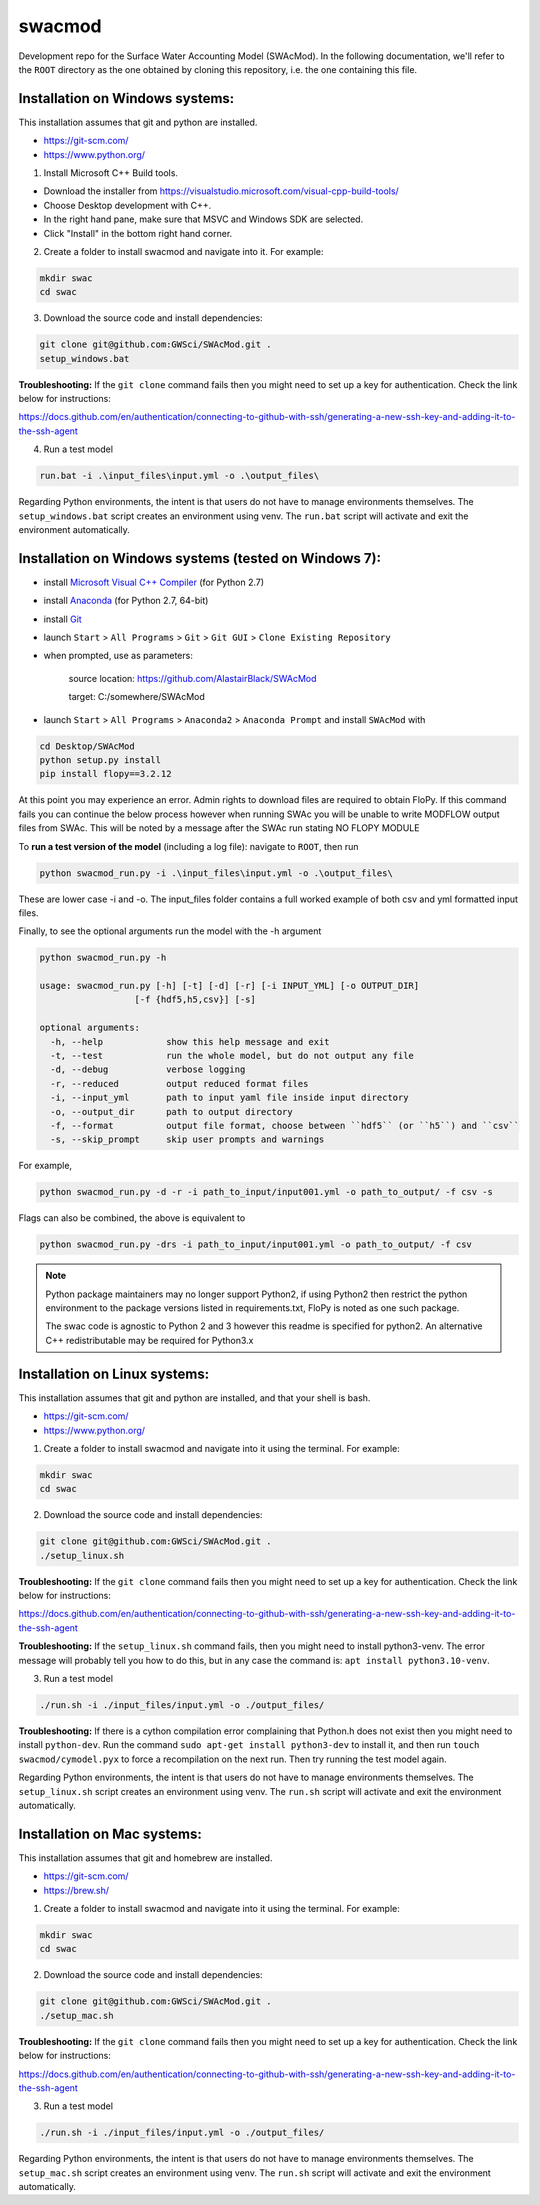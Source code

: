 swacmod
=======

Development repo for the Surface Water Accounting Model (SWAcMod). In the following documentation, we'll refer to the ``ROOT`` directory as the one obtained by cloning this repository, i.e. the one containing this file.

Installation on Windows systems:
-------------------------------------------------------

This installation assumes that git and python are installed.

- https://git-scm.com/
- https://www.python.org/

1. Install Microsoft C++ Build tools.

- Download the installer from https://visualstudio.microsoft.com/visual-cpp-build-tools/
- Choose Desktop development with C++.
- In the right hand pane, make sure that MSVC and Windows SDK are selected.
- Click "Install" in the bottom right hand corner.

2. Create a folder to install swacmod and navigate into it. For example:

.. code-block:: bash

    mkdir swac
    cd swac

3. Download the source code and install dependencies:

.. code-block:: bash

    git clone git@github.com:GWSci/SWAcMod.git .
    setup_windows.bat

**Troubleshooting:** If the ``git clone`` command fails then you might need to set up a key for authentication. Check the link below for instructions:

https://docs.github.com/en/authentication/connecting-to-github-with-ssh/generating-a-new-ssh-key-and-adding-it-to-the-ssh-agent

4. Run a test model

.. code-block:: bash

    run.bat -i .\input_files\input.yml -o .\output_files\

Regarding Python environments, the intent is that users do not have to manage environments themselves. The ``setup_windows.bat`` script creates an environment using venv. The ``run.bat`` script will activate and exit the environment automatically.

Installation on Windows systems (tested on Windows 7):
------------------------------------------------------

- install `Microsoft Visual C++ Compiler <https://web.archive.org/web/20210106040224/https://download.microsoft.com/download/7/9/6/796EF2E4-801B-4FC4-AB28-B59FBF6D907B/VCForPython27.msi>`_ (for Python 2.7)
- install `Anaconda <https://repo.anaconda.com/archive/Anaconda2-2019.10-Windows-x86_64.exe>`_ (for Python 2.7, 64-bit)
- install `Git <https://git-scm.com/download/win>`_
- launch ``Start`` > ``All Programs`` > ``Git`` > ``Git GUI`` > ``Clone Existing Repository``
- when prompted, use as parameters:

    source location: https://github.com/AlastairBlack/SWAcMod

    target: C:/somewhere/SWAcMod

- launch ``Start`` > ``All Programs`` > ``Anaconda2`` > ``Anaconda Prompt`` and install ``SWAcMod`` with

.. code-block:: bash

    cd Desktop/SWAcMod
    python setup.py install
    pip install flopy==3.2.12

At this point you may experience an error.  Admin rights to download files are required to obtain FloPy.  If this command fails
you can continue the below process however when running SWAc you will be unable to write MODFLOW output files from SWAc.
This will be noted by a message after the SWAc run stating NO FLOPY MODULE

To **run a test version of the model** (including a log file): navigate to ``ROOT``, then run

.. code-block:: bash

    python swacmod_run.py -i .\input_files\input.yml -o .\output_files\

These are lower case -i and -o.  The input_files folder contains a full worked example of both csv and yml formatted input files.

Finally, to see the optional arguments run the model with the -h argument

.. code-block:: bash

    python swacmod_run.py -h

    usage: swacmod_run.py [-h] [-t] [-d] [-r] [-i INPUT_YML] [-o OUTPUT_DIR]
                      [-f {hdf5,h5,csv}] [-s]

    optional arguments:
      -h, --help            show this help message and exit
      -t, --test            run the whole model, but do not output any file
      -d, --debug           verbose logging
      -r, --reduced         output reduced format files
      -i, --input_yml       path to input yaml file inside input directory
      -o, --output_dir      path to output directory
      -f, --format          output file format, choose between ``hdf5`` (or ``h5``) and ``csv``
      -s, --skip_prompt     skip user prompts and warnings

For example,

.. code-block:: bash

    python swacmod_run.py -d -r -i path_to_input/input001.yml -o path_to_output/ -f csv -s

Flags can also be combined, the above is equivalent to

.. code-block:: bash

    python swacmod_run.py -drs -i path_to_input/input001.yml -o path_to_output/ -f csv


.. note::
   Python package maintainers may no longer support Python2, if using Python2 then restrict the python environment to the package versions listed in requirements.txt, FloPy is noted as one such package.
   
   The swac code is agnostic to Python 2 and 3 however this readme is specified for python2.  An alternative C++ redistributable may be required for Python3.x 

Installation on Linux systems:
------------------------------

This installation assumes that git and python are installed, and that your shell is bash.

- https://git-scm.com/
- https://www.python.org/

1. Create a folder to install swacmod and navigate into it using the terminal. For example:

.. code-block:: bash

    mkdir swac
    cd swac

2. Download the source code and install dependencies:

.. code-block:: bash

    git clone git@github.com:GWSci/SWAcMod.git .
    ./setup_linux.sh

**Troubleshooting:** If the ``git clone`` command fails then you might need to set up a key for authentication. Check the link below for instructions:

https://docs.github.com/en/authentication/connecting-to-github-with-ssh/generating-a-new-ssh-key-and-adding-it-to-the-ssh-agent

**Troubleshooting:** If the ``setup_linux.sh`` command fails, then you might need to install python3-venv. The error message will probably tell you how to do this, but in any case the command is: ``apt install python3.10-venv``.

3. Run a test model

.. code-block:: bash

    ./run.sh -i ./input_files/input.yml -o ./output_files/

**Troubleshooting:** If there is a cython compilation error complaining that Python.h does not exist then you might need to install ``python-dev``. Run the command ``sudo apt-get install python3-dev`` to install it, and then run ``touch swacmod/cymodel.pyx`` to force a recompilation on the next run. Then try running the test model again.

Regarding Python environments, the intent is that users do not have to manage environments themselves. The ``setup_linux.sh`` script creates an environment using venv. The ``run.sh`` script will activate and exit the environment automatically.

Installation on Mac systems:
----------------------------

This installation assumes that git and homebrew are installed.

- https://git-scm.com/
- https://brew.sh/

1. Create a folder to install swacmod and navigate into it using the terminal. For example:

.. code-block:: bash

    mkdir swac
    cd swac

2. Download the source code and install dependencies:

.. code-block:: bash

    git clone git@github.com:GWSci/SWAcMod.git .
    ./setup_mac.sh

**Troubleshooting:** If the ``git clone`` command fails then you might need to set up a key for authentication. Check the link below for instructions:

https://docs.github.com/en/authentication/connecting-to-github-with-ssh/generating-a-new-ssh-key-and-adding-it-to-the-ssh-agent

3. Run a test model

.. code-block:: bash

    ./run.sh -i ./input_files/input.yml -o ./output_files/

Regarding Python environments, the intent is that users do not have to manage environments themselves. The ``setup_mac.sh`` script creates an environment using venv. The ``run.sh`` script will activate and exit the environment automatically.
